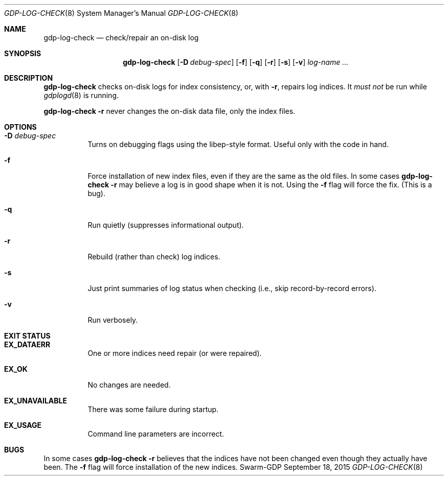 .Dd September 18, 2015
.Dt GDP-LOG-CHECK 8
.Os Swarm-GDP
.Sh NAME
.Nm gdp-log-check
.Nd check/repair an on-disk log
.Sh SYNOPSIS
.Nm
.Op Fl D Ar debug-spec
.Op Fl f
.Op Fl q
.Op Fl r
.Op Fl s
.Op Fl v
.Ar log-name ...
.Sh DESCRIPTION
.Nm
checks on-disk logs for index consistency,
or, with
.Fl r ,
repairs log indices.
It
.Em must not
be run while
.Xr gdplogd 8
is running.
.Pp
.Nm
.Fl r
never changes the on-disk data file, only the index files.
.Sh OPTIONS
.
.Bl -tag
.It Fl D Ar debug-spec
Turns on debugging flags using the libep-style format.
Useful only with the code in hand.
.It Fl f
Force installation of new index files,
even if they are the same as the old files.
In some cases
.Nm
.Fl r
may believe a log is in good shape when it is not.
Using the
.Fl f
flag will force the fix.
(This is a bug).
.
.It Fl q
Run quietly (suppresses informational output).
.
.It Fl r
Rebuild (rather than check) log indices.
.
.It Fl s
Just print summaries of log status when checking
(i.e., skip record-by-record errors).
.
.It Fl v
Run verbosely.
.El
.Sh EXIT STATUS
.Bl -tag
.It Li EX_DATAERR
One or more indices need repair (or were repaired).
.It Li EX_OK
No changes are needed.
.It Li EX_UNAVAILABLE
There was some failure during startup.
.It Li EX_USAGE
Command line parameters are incorrect.
.El
.\".Sh ADMINISTRATIVE PARAMETERS
.\".Sh ENVIRONMENT
.\".Sh FILES
.\".Sh SEE ALSO
.\".Xr gdp 7 ,
.\".Xr gdplogd 8
.\".Sh EXAMPLES
.Sh BUGS
In some cases
.Nm
.Fl r
believes that the indices have not been changed
even though they actually have been.
The
.Fl f
flag will force installation of the new indices.
